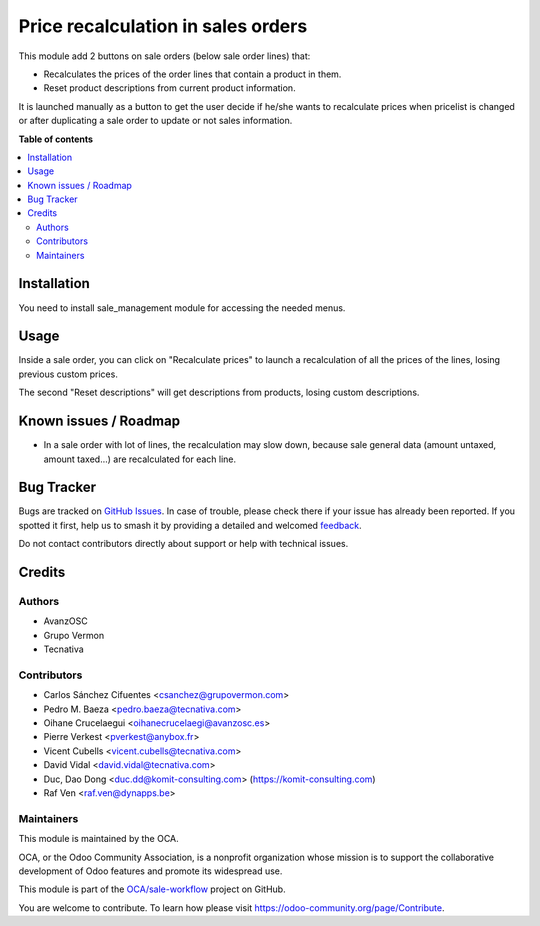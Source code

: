 ===================================
Price recalculation in sales orders
===================================

.. 
   !!!!!!!!!!!!!!!!!!!!!!!!!!!!!!!!!!!!!!!!!!!!!!!!!!!!
   !! This file is generated by oca-gen-addon-readme !!
   !! changes will be overwritten.                   !!
   !!!!!!!!!!!!!!!!!!!!!!!!!!!!!!!!!!!!!!!!!!!!!!!!!!!!
   !! source digest: sha256:a8ff8d4437eeca2cc8ccdf98f458edddf0c8b807082980aac0f79ebd67db92b2
   !!!!!!!!!!!!!!!!!!!!!!!!!!!!!!!!!!!!!!!!!!!!!!!!!!!!

.. |badge1| image:: https://img.shields.io/badge/maturity-Beta-yellow.png
    :target: https://odoo-community.org/page/development-status
    :alt: Beta
.. |badge2| image:: https://img.shields.io/badge/licence-AGPL--3-blue.png
    :target: http://www.gnu.org/licenses/agpl-3.0-standalone.html
    :alt: License: AGPL-3
.. |badge3| image:: https://img.shields.io/badge/github-OCA%2Fsale--workflow-lightgray.png?logo=github
    :target: https://github.com/OCA/sale-workflow/tree/18.0/sale_order_price_recalculation
    :alt: OCA/sale-workflow
.. |badge4| image:: https://img.shields.io/badge/weblate-Translate%20me-F47D42.png
    :target: https://translation.odoo-community.org/projects/sale-workflow-18-0/sale-workflow-18-0-sale_order_price_recalculation
    :alt: Translate me on Weblate
.. |badge5| image:: https://img.shields.io/badge/runboat-Try%20me-875A7B.png
    :target: https://runboat.odoo-community.org/builds?repo=OCA/sale-workflow&target_branch=18.0
    :alt: Try me on Runboat

|badge1| |badge2| |badge3| |badge4| |badge5|

This module add 2 buttons on sale orders (below sale order lines) that:

- Recalculates the prices of the order lines that contain a product in
  them.
- Reset product descriptions from current product information.

It is launched manually as a button to get the user decide if he/she
wants to recalculate prices when pricelist is changed or after
duplicating a sale order to update or not sales information.

**Table of contents**

.. contents::
   :local:

Installation
============

You need to install sale_management module for accessing the needed
menus.

Usage
=====

Inside a sale order, you can click on "Recalculate prices" to launch a
recalculation of all the prices of the lines, losing previous custom
prices.

The second "Reset descriptions" will get descriptions from products,
losing custom descriptions.

|Sale order price recalculation|

.. |Sale order price recalculation| image:: https://raw.githubusercontent.com/sale_order_price_recalculation/static/description/sale_order_price_recalculation.png

Known issues / Roadmap
======================

- In a sale order with lot of lines, the recalculation may slow down,
  because sale general data (amount untaxed, amount taxed...) are
  recalculated for each line.

Bug Tracker
===========

Bugs are tracked on `GitHub Issues <https://github.com/OCA/sale-workflow/issues>`_.
In case of trouble, please check there if your issue has already been reported.
If you spotted it first, help us to smash it by providing a detailed and welcomed
`feedback <https://github.com/OCA/sale-workflow/issues/new?body=module:%20sale_order_price_recalculation%0Aversion:%2018.0%0A%0A**Steps%20to%20reproduce**%0A-%20...%0A%0A**Current%20behavior**%0A%0A**Expected%20behavior**>`_.

Do not contact contributors directly about support or help with technical issues.

Credits
=======

Authors
-------

* AvanzOSC
* Grupo Vermon
* Tecnativa

Contributors
------------

- Carlos Sánchez Cifuentes <csanchez@grupovermon.com>
- Pedro M. Baeza <pedro.baeza@tecnativa.com>
- Oihane Crucelaegui <oihanecrucelaegi@avanzosc.es>
- Pierre Verkest <pverkest@anybox.fr>
- Vicent Cubells <vicent.cubells@tecnativa.com>
- David Vidal <david.vidal@tecnativa.com>
- Duc, Dao Dong <duc.dd@komit-consulting.com>
  (https://komit-consulting.com)
- Raf Ven <raf.ven@dynapps.be>

Maintainers
-----------

This module is maintained by the OCA.

.. image:: https://odoo-community.org/logo.png
   :alt: Odoo Community Association
   :target: https://odoo-community.org

OCA, or the Odoo Community Association, is a nonprofit organization whose
mission is to support the collaborative development of Odoo features and
promote its widespread use.

This module is part of the `OCA/sale-workflow <https://github.com/OCA/sale-workflow/tree/18.0/sale_order_price_recalculation>`_ project on GitHub.

You are welcome to contribute. To learn how please visit https://odoo-community.org/page/Contribute.
